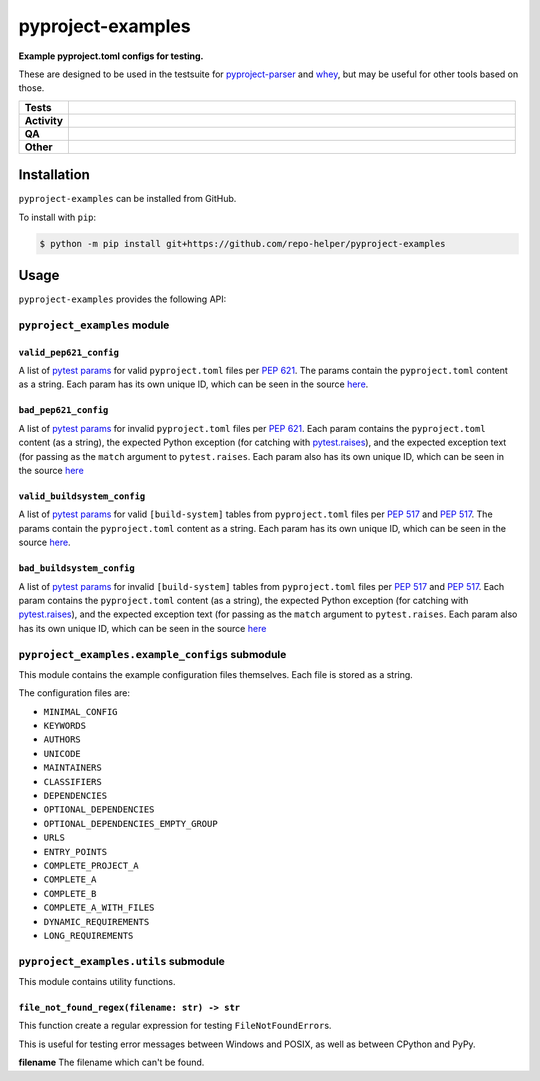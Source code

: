 ###################
pyproject-examples
###################

.. start short_desc

**Example pyproject.toml configs for testing.**

.. end short_desc

These are designed to be used in the testsuite for
`pyproject-parser <https://github.com/repo-helper/pyproject-parser>`_
and `whey <https://github.com/repo-helper/whey>`_,
but may be useful for other tools based on those.

.. start shields

.. list-table::
	:stub-columns: 1
	:widths: 10 90

	* - Tests
	  - |actions_linux| |actions_windows| |actions_macos|
	* - Activity
	  - |commits-latest| |commits-since| |maintained|
	* - QA
	  - |codefactor| |actions_flake8| |actions_mypy|
	* - Other
	  - |license| |language| |requires|

.. |actions_linux| image:: https://github.com/repo-helper/pyproject-examples/workflows/Linux/badge.svg
	:target: https://github.com/repo-helper/pyproject-examples/actions?query=workflow%3A%22Linux%22
	:alt: Linux Test Status

.. |actions_windows| image:: https://github.com/repo-helper/pyproject-examples/workflows/Windows/badge.svg
	:target: https://github.com/repo-helper/pyproject-examples/actions?query=workflow%3A%22Windows%22
	:alt: Windows Test Status

.. |actions_macos| image:: https://github.com/repo-helper/pyproject-examples/workflows/macOS/badge.svg
	:target: https://github.com/repo-helper/pyproject-examples/actions?query=workflow%3A%22macOS%22
	:alt: macOS Test Status

.. |actions_flake8| image:: https://github.com/repo-helper/pyproject-examples/workflows/Flake8/badge.svg
	:target: https://github.com/repo-helper/pyproject-examples/actions?query=workflow%3A%22Flake8%22
	:alt: Flake8 Status

.. |actions_mypy| image:: https://github.com/repo-helper/pyproject-examples/workflows/mypy/badge.svg
	:target: https://github.com/repo-helper/pyproject-examples/actions?query=workflow%3A%22mypy%22
	:alt: mypy status

.. |requires| image:: https://dependency-dash.herokuapp.com/github/repo-helper/pyproject-examples/badge.svg
	:target: https://dependency-dash.herokuapp.com/github/repo-helper/pyproject-examples/
	:alt: Requirements Status

.. |codefactor| image:: https://img.shields.io/codefactor/grade/github/repo-helper/pyproject-examples?logo=codefactor
	:target: https://www.codefactor.io/repository/github/repo-helper/pyproject-examples
	:alt: CodeFactor Grade

.. |license| image:: https://img.shields.io/github/license/repo-helper/pyproject-examples
	:target: https://github.com/repo-helper/pyproject-examples/blob/master/LICENSE
	:alt: License

.. |language| image:: https://img.shields.io/github/languages/top/repo-helper/pyproject-examples
	:alt: GitHub top language

.. |commits-since| image:: https://img.shields.io/github/commits-since/repo-helper/pyproject-examples/v0.0.0
	:target: https://github.com/repo-helper/pyproject-examples/pulse
	:alt: GitHub commits since tagged version

.. |commits-latest| image:: https://img.shields.io/github/last-commit/repo-helper/pyproject-examples
	:target: https://github.com/repo-helper/pyproject-examples/commit/master
	:alt: GitHub last commit

.. |maintained| image:: https://img.shields.io/maintenance/yes/2022
	:alt: Maintenance

.. end shields

Installation
--------------

.. start installation

``pyproject-examples`` can be installed from GitHub.

To install with ``pip``:

.. code-block:: bash

	$ python -m pip install git+https://github.com/repo-helper/pyproject-examples

.. end installation


Usage
--------

``pyproject-examples`` provides the following API:


``pyproject_examples`` module
^^^^^^^^^^^^^^^^^^^^^^^^^^^^^^^^

``valid_pep621_config``
*************************

A list of `pytest params`_ for valid ``pyproject.toml`` files per `PEP 621`_.
The params contain the ``pyproject.toml`` content as a string.
Each param has its own unique ID, which can be seen in the source
`here <https://github.com/repo-helper/pyproject-examples/blob/master/pyproject_examples/__init__.py#L68>`_.

.. _pytest params: https://docs.pytest.org/en/6.2.x/reference.html#pytest-param:
.. _PEP 621: https://peps.python.org/pep-0621/


``bad_pep621_config``
*************************

A list of `pytest params`_ for invalid ``pyproject.toml`` files per `PEP 621`_.
Each param contains the ``pyproject.toml`` content (as a string),
the expected Python exception (for catching with `pytest.raises`_), and the expected exception text (for passing as the ``match`` argument to ``pytest.raises``.
Each param also has its own unique ID, which can be seen in the source `here <https://github.com/repo-helper/pyproject-examples/blob/master/pyproject_examples/__init__.py#L88>`_

.. _pytest.raises: https://docs.pytest.org/en/6.2.x/reference.html#pytest.raises


``valid_buildsystem_config``
*******************************

A list of `pytest params`_ for valid ``[build-system]`` tables from ``pyproject.toml`` files per `PEP 517`_ and `PEP 517`_.
The params contain the ``pyproject.toml`` content as a string.
Each param has its own unique ID, which can be seen in the source
`here <https://github.com/repo-helper/pyproject-examples/blob/master/pyproject_examples/__init__.py#L191>`_.

.. _PEP 517: https://peps.python.org/pep-0517/
.. _PEP 518: https://peps.python.org/pep-0518/


``bad_buildsystem_config``
*************************

A list of `pytest params`_ for invalid ``[build-system]`` tables from ``pyproject.toml`` files per `PEP 517`_ and `PEP 517`_.
Each param contains the ``pyproject.toml`` content (as a string),
the expected Python exception (for catching with `pytest.raises`_), and the expected exception text (for passing as the ``match`` argument to ``pytest.raises``.
Each param also has its own unique ID, which can be seen in the source `here <https://github.com/repo-helper/pyproject-examples/blob/master/pyproject_examples/__init__.py#206>`_


``pyproject_examples.example_configs`` submodule
^^^^^^^^^^^^^^^^^^^^^^^^^^^^^^^^^^^^^^^^^^^^^^^^^^

This module contains the example configuration files themselves.
Each file is stored as a string.

The configuration files are:

* ``MINIMAL_CONFIG``
* ``KEYWORDS``
* ``AUTHORS``
* ``UNICODE``
* ``MAINTAINERS``
* ``CLASSIFIERS``
* ``DEPENDENCIES``
* ``OPTIONAL_DEPENDENCIES``
* ``OPTIONAL_DEPENDENCIES_EMPTY_GROUP``
* ``URLS``
* ``ENTRY_POINTS``
* ``COMPLETE_PROJECT_A``
* ``COMPLETE_A``
* ``COMPLETE_B``
* ``COMPLETE_A_WITH_FILES``
* ``DYNAMIC_REQUIREMENTS``
* ``LONG_REQUIREMENTS``


``pyproject_examples.utils`` submodule
^^^^^^^^^^^^^^^^^^^^^^^^^^^^^^^^^^^^^^^^^^^^^^^^^^

This module contains utility functions.

``file_not_found_regex(filename: str) -> str``
************************************************

This function create a regular expression for testing ``FileNotFoundError``\s.

This is useful for testing error messages between Windows and POSIX, as well as between CPython and PyPy.

**filename** The filename which can't be found.
